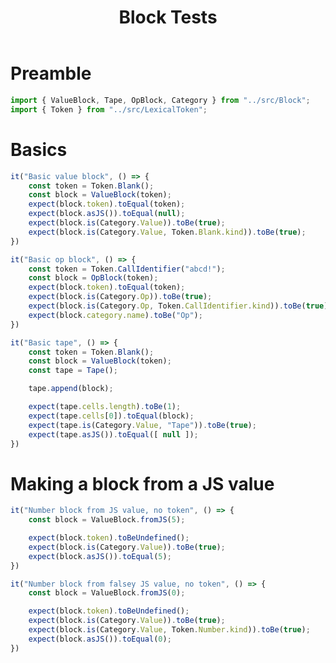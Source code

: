 #+TITLE: Block Tests
#+PROPERTY: header-args    :comments both :tangle ../test/Block.test.js

* Preamble

#+begin_src js
import { ValueBlock, Tape, OpBlock, Category } from "../src/Block";
import { Token } from "../src/LexicalToken";
#+end_src

* Basics 
#+begin_src js
it("Basic value block", () => {
    const token = Token.Blank();
    const block = ValueBlock(token);
    expect(block.token).toEqual(token);
    expect(block.asJS()).toEqual(null);
    expect(block.is(Category.Value)).toBe(true);
    expect(block.is(Category.Value, Token.Blank.kind)).toBe(true);
})
#+end_src

#+begin_src js
it("Basic op block", () => {
    const token = Token.CallIdentifier("abcd!");
    const block = OpBlock(token);
    expect(block.token).toEqual(token);
    expect(block.is(Category.Op)).toBe(true);
    expect(block.is(Category.Op, Token.CallIdentifier.kind)).toBe(true);
    expect(block.category.name).toBe("Op");
})
#+end_src

#+begin_src js
it("Basic tape", () => {
    const token = Token.Blank();
    const block = ValueBlock(token);
    const tape = Tape();
    
    tape.append(block);
    
    expect(tape.cells.length).toBe(1);
    expect(tape.cells[0]).toEqual(block);
    expect(tape.is(Category.Value, "Tape")).toBe(true);
    expect(tape.asJS()).toEqual([ null ]);
})
#+end_src

* Making a block from a JS value

#+begin_src js
it("Number block from JS value, no token", () => {
    const block = ValueBlock.fromJS(5);

    expect(block.token).toBeUndefined();
    expect(block.is(Category.Value)).toBe(true);
    expect(block.asJS()).toEqual(5);
})
#+end_src

#+begin_src js
it("Number block from falsey JS value, no token", () => {
    const block = ValueBlock.fromJS(0);

    expect(block.token).toBeUndefined();
    expect(block.is(Category.Value)).toBe(true);
    expect(block.is(Category.Value, Token.Number.kind)).toBe(true);
    expect(block.asJS()).toEqual(0);
})
#+end_src
